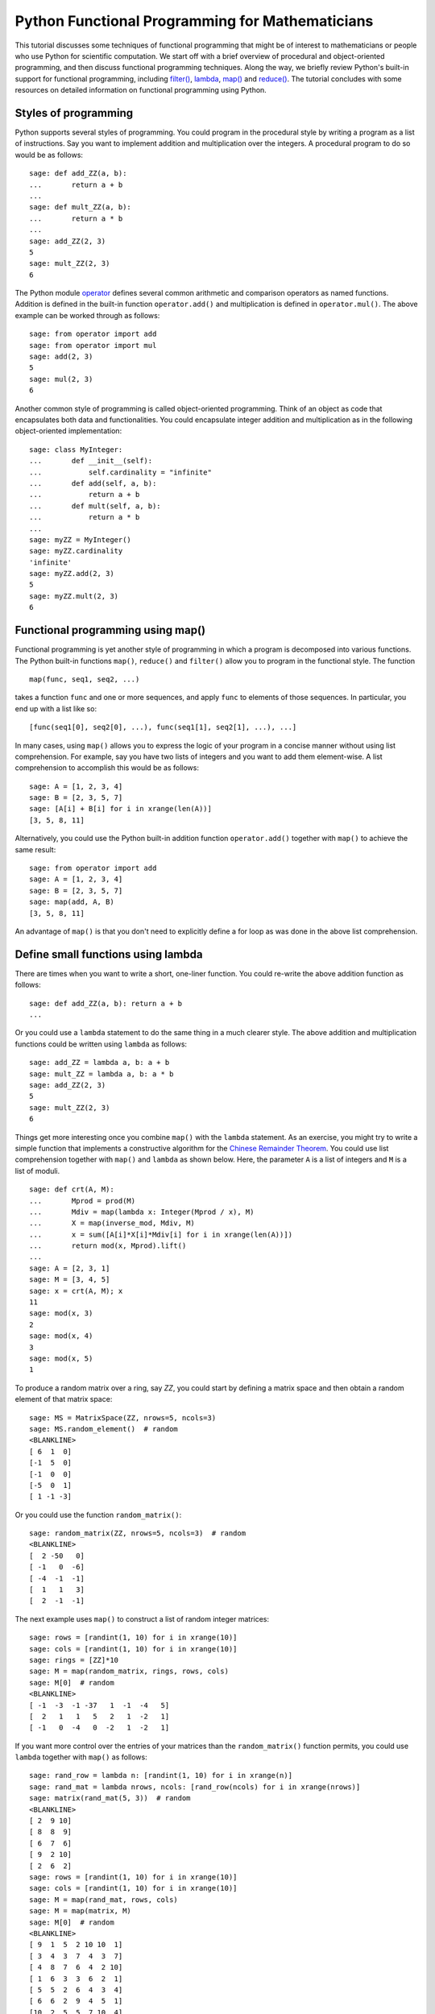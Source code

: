 ************************************************
Python Functional Programming for Mathematicians
************************************************

This tutorial discusses some techniques of functional programming that
might be of interest to mathematicians or people who use Python for
scientific computation. We start off with a brief overview of
procedural and object-oriented programming, and then discuss
functional programming techniques. Along the way, we briefly review
Python's built-in support for functional programming, including
`filter() <http://docs.python.org/library/functions.html#filter>`_,
`lambda <http://docs.python.org/reference/expressions.html#lambda>`_,
`map() <http://docs.python.org/library/functions.html#map>`_ and
`reduce() <http://docs.python.org/library/functions.html#reduce>`_.
The tutorial concludes with some resources on detailed information on
functional programming using Python.

Styles of programming
=====================

Python supports several styles of programming. You could program in
the procedural style by writing a program as a list of
instructions. Say you want to implement addition and multiplication
over the integers. A procedural program to do so would be as follows::

    sage: def add_ZZ(a, b):
    ...       return a + b
    ...
    sage: def mult_ZZ(a, b):
    ...       return a * b
    ...
    sage: add_ZZ(2, 3)
    5
    sage: mult_ZZ(2, 3)
    6

The Python module
`operator <http://docs.python.org/library/operator.html>`_
defines several common arithmetic and comparison operators as named
functions. Addition is defined in the built-in function
``operator.add()`` and multiplication is defined in
``operator.mul()``. The above example can be worked through as
follows::

    sage: from operator import add
    sage: from operator import mul
    sage: add(2, 3)
    5
    sage: mul(2, 3)
    6

Another common style of programming is called object-oriented
programming. Think of an object as code that encapsulates both data
and functionalities. You could encapsulate integer addition and
multiplication as in the following object-oriented implementation::

    sage: class MyInteger:
    ...       def __init__(self):
    ...           self.cardinality = "infinite"
    ...       def add(self, a, b):
    ...           return a + b
    ...       def mult(self, a, b):
    ...           return a * b
    ...
    sage: myZZ = MyInteger()
    sage: myZZ.cardinality
    'infinite'
    sage: myZZ.add(2, 3)
    5
    sage: myZZ.mult(2, 3)
    6

Functional programming using map()
==================================

Functional programming is yet another style of programming in which a
program is decomposed into various functions. The Python built-in
functions ``map()``, ``reduce()`` and ``filter()`` allow you to
program in the functional style. The function

::

    map(func, seq1, seq2, ...)

takes a function ``func`` and one or more sequences, and apply
``func`` to elements of those sequences. In particular, you end up
with a list like so::

    [func(seq1[0], seq2[0], ...), func(seq1[1], seq2[1], ...), ...]

In many cases, using ``map()`` allows you to express the logic of your
program in a concise manner without using list comprehension. For
example, say you have two lists of integers and you want to add them
element-wise. A list comprehension to accomplish this would be as
follows::

    sage: A = [1, 2, 3, 4]
    sage: B = [2, 3, 5, 7]
    sage: [A[i] + B[i] for i in xrange(len(A))]
    [3, 5, 8, 11]

Alternatively, you could use the Python built-in addition function
``operator.add()`` together with ``map()`` to achieve the same
result::

    sage: from operator import add
    sage: A = [1, 2, 3, 4]
    sage: B = [2, 3, 5, 7]
    sage: map(add, A, B)
    [3, 5, 8, 11]

An advantage of ``map()`` is that you don't need to explicitly define
a for loop as was done in the above list comprehension.

Define small functions using lambda
===================================

There are times when you want to write a short, one-liner
function. You could re-write the above addition function as follows::

    sage: def add_ZZ(a, b): return a + b
    ...

Or you could use a ``lambda`` statement to do the same thing in a much
clearer style. The above addition and multiplication functions could
be written using ``lambda`` as follows::

    sage: add_ZZ = lambda a, b: a + b
    sage: mult_ZZ = lambda a, b: a * b
    sage: add_ZZ(2, 3)
    5
    sage: mult_ZZ(2, 3)
    6

Things get more interesting once you combine ``map()`` with the
``lambda`` statement. As an exercise, you might try to write a simple
function that implements a constructive algorithm for the
`Chinese Remainder Theorem <http://en.wikipedia.org/wiki/Chinese_remainder_theorem>`_.
You could use list comprehension together with ``map()`` and
``lambda`` as shown below. Here, the parameter ``A`` is a list of
integers and ``M`` is a list of moduli.

::

    sage: def crt(A, M):
    ...       Mprod = prod(M)
    ...       Mdiv = map(lambda x: Integer(Mprod / x), M)
    ...       X = map(inverse_mod, Mdiv, M)
    ...       x = sum([A[i]*X[i]*Mdiv[i] for i in xrange(len(A))])
    ...       return mod(x, Mprod).lift()
    ...
    sage: A = [2, 3, 1]
    sage: M = [3, 4, 5]
    sage: x = crt(A, M); x
    11
    sage: mod(x, 3)
    2
    sage: mod(x, 4)
    3
    sage: mod(x, 5)
    1

To produce a random matrix over a ring, say `\ZZ`, you could start by
defining a matrix space and then obtain a random element of that
matrix space::

    sage: MS = MatrixSpace(ZZ, nrows=5, ncols=3)
    sage: MS.random_element()  # random
    <BLANKLINE>
    [ 6  1  0]
    [-1  5  0]
    [-1  0  0]
    [-5  0  1]
    [ 1 -1 -3]

Or you could use the function ``random_matrix()``::

    sage: random_matrix(ZZ, nrows=5, ncols=3)  # random
    <BLANKLINE>
    [  2 -50   0]
    [ -1   0  -6]
    [ -4  -1  -1]
    [  1   1   3]
    [  2  -1  -1]

The next example uses ``map()`` to construct a list of random integer
matrices::

    sage: rows = [randint(1, 10) for i in xrange(10)]
    sage: cols = [randint(1, 10) for i in xrange(10)]
    sage: rings = [ZZ]*10
    sage: M = map(random_matrix, rings, rows, cols)
    sage: M[0]  # random
    <BLANKLINE>
    [ -1  -3  -1 -37   1  -1  -4   5]
    [  2   1   1   5   2   1  -2   1]
    [ -1   0  -4   0  -2   1  -2   1]

If you want more control over the entries of your matrices than the
``random_matrix()`` function permits, you could use ``lambda``
together with ``map()`` as follows::

    sage: rand_row = lambda n: [randint(1, 10) for i in xrange(n)]
    sage: rand_mat = lambda nrows, ncols: [rand_row(ncols) for i in xrange(nrows)]
    sage: matrix(rand_mat(5, 3))  # random
    <BLANKLINE>
    [ 2  9 10]
    [ 8  8  9]
    [ 6  7  6]
    [ 9  2 10]
    [ 2  6  2]
    sage: rows = [randint(1, 10) for i in xrange(10)]
    sage: cols = [randint(1, 10) for i in xrange(10)]
    sage: M = map(rand_mat, rows, cols)
    sage: M = map(matrix, M)
    sage: M[0]  # random
    <BLANKLINE>
    [ 9  1  5  2 10 10  1]
    [ 3  4  3  7  4  3  7]
    [ 4  8  7  6  4  2 10]
    [ 1  6  3  3  6  2  1]
    [ 5  5  2  6  4  3  4]
    [ 6  6  2  9  4  5  1]
    [10  2  5  5  7 10  4]
    [ 2  7  3  5 10  8  1]
    [ 1  5  1  7  8  8  6]

Reducing a sequence to a value
==============================

The function ``reduce()`` takes a function of two arguments and apply
it to a given sequence to reduce that sequence to a single value. The
function
`sum() <http://docs.python.org/library/functions.html#sum>`_
is an example of a ``reduce()`` function. The following sample code
uses ``reduce()`` and the built-in function ``operator.add()`` to add
together all integers in a given list. This is followed by using
``sum()`` to accomplish the same task::

    sage: from operator import add
    sage: L = [1, 2, 3, 4, 5, 6, 7, 8, 9, 10]
    sage: reduce(add, L)
    55
    sage: sum(L)
    55

In the following sample code, we consider a vector as a list of real
numbers. The
`dot product <http://en.wikipedia.org/wiki/Dot_product>`_
is then implemented using the functions ``operator.add()`` and
``operator.mul()``, in conjunction with the built-in Python functions
``reduce()`` and ``map()``. We then show how ``sum()`` and ``map()``
could be combined to produce the same result.

::

    sage: from operator import add
    sage: from operator import mul
    sage: U = [1, 2, 3]
    sage: V = [2, 3, 5]
    sage: reduce(add, map(mul, U, V))
    23
    sage: sum(map(mul, U, V))
    23

Or you could use Sage's built-in support for the dot product::

    sage: u = vector([1, 2, 3])
    sage: v = vector([2, 3, 5])
    sage: u.dot_product(v)
    23

Here is an implementation of the Chinese Remainder Theorem without
using ``sum()`` as was done previously. The version below uses
``operator.add()`` and defines ``mul3()`` to multiply three numbers
instead of two.

::

    sage: def crt(A, M):
    ...       from operator import add
    ...       Mprod = prod(M)
    ...       Mdiv = map(lambda x: Integer(Mprod / x), M)
    ...       X = map(inverse_mod, Mdiv, M)
    ...       mul3 = lambda a, b, c: a * b * c
    ...       x = reduce(add, map(mul3, A, X, Mdiv))
    ...       return mod(x, Mprod).lift()
    ...
    sage: A = [2, 3, 1]
    sage: M = [3, 4, 5]
    sage: x = crt(A, M); x
    11

Filtering with filter()
=======================

The Python built-in function ``filter()`` takes a function of one
argument and a sequence. It then returns a list of all those items
from the given sequence such that any item in the new list results in
the given function returning ``True``. In a sense, you are filtering
out all items that satisfies some condition(s) defined in the given
function. For example, you could use ``filter()`` to filter out all
primes between 1 and 50, inclusive.

::

    sage: filter(is_prime, [1..50])
    [2, 3, 5, 7, 11, 13, 17, 19, 23, 29, 31, 37, 41, 43, 47]

For a given positive integer `n`, the
`Euler phi function <http://en.wikipedia.org/wiki/Euler%27s_totient_function>`_
counts the number of integers `a`, with `1 \leq a \leq n`, such that
`\gcd(a, n) = 1`. You could use list comprehension to obtain all such
`a`'s when `n = 20`::

    sage: [k for k in xrange(1, 21) if gcd(k, 20) == 1]
    [1, 3, 7, 9, 11, 13, 17, 19]

A functional approach is to use ``lambda`` to define a function that
determines whether or not a given integer is relatively prime
to 20. Then you could use ``filter()`` instead of list comprehension
to obtain all the required `a`'s.

::

    sage: is_coprime = lambda k: gcd(k, 20) == 1
    sage: filter(is_coprime, xrange(1, 21))
    [1, 3, 7, 9, 11, 13, 17, 19]

The function ``primroots()`` defined below returns all primitive roots
modulo a given positive prime integer `p`. It uses ``filter()`` to
obtain a list of integers between `1` and `p - 1`, inclusive, each
integer in the list being relatively prime to the order of the
multiplicative group `(\ZZ/p\ZZ)^{\ast}`.

::

    sage: def primroots(p):
    ...       g = primitive_root(p)
    ...       znorder = p - 1
    ...       is_coprime = lambda x: gcd(x, znorder) == 1
    ...       good_odd_integers = filter(is_coprime, [1..p-1, step=2])
    ...       all_primroots = [power_mod(g, k, p) for k in good_odd_integers]
    ...       all_primroots.sort()
    ...       return all_primroots
    ...
    sage: primroots(3)
    [2]
    sage: primroots(5)
    [2, 3]
    sage: primroots(7)
    [3, 5]
    sage: primroots(11)
    [2, 6, 7, 8]
    sage: primroots(13)
    [2, 6, 7, 11]
    sage: primroots(17)
    [3, 5, 6, 7, 10, 11, 12, 14]
    sage: primroots(23)
    [5, 7, 10, 11, 14, 15, 17, 19, 20, 21]
    sage: primroots(29)
    [2, 3, 8, 10, 11, 14, 15, 18, 19, 21, 26, 27]
    sage: primroots(31)
    [3, 11, 12, 13, 17, 21, 22, 24]

Further resources
=================

This has been a rather short introduction to functional programming
with Python. The Python standard documentation has a list of built-in
functions, many of which are useful in functional programming. For
example, you might want to read up on
`all() <http://docs.python.org/library/functions.html#all>`_,
`any() <http://docs.python.org/library/functions.html#any>`_,
`max() <http://docs.python.org/library/functions.html#max>`_,
`min() <http://docs.python.org/library/functions.html#min>`_, and
`zip() <http://docs.python.org/library/functions.html#zip>`_. The
Python module
`operator <http://docs.python.org/library/operator.html>`_
has numerous built-in arithmetic and comparison operators, each
operator being implemented as a function whose name reflects its
intended purpose. For arithmetic and comparison operations, it is
recommended that you consult the ``operator`` module to determine if
there is a built-in function that satisfies your requirement. The
module
`itertools <http://docs.python.org/library/itertools.html>`_
has numerous built-in functions to efficiently process sequences of
items. The functions ``filter()``, ``map()`` and ``zip()`` have their
counterparts in ``itertools`` as
`itertools.ifilter() <http://docs.python.org/library/itertools.html#itertools.ifilter>`_,
`itertools.imap() <http://docs.python.org/library/itertools.html#itertools.imap>`_
and
`itertools.izip() <http://docs.python.org/library/itertools.html#itertools.izip>`_.

Another useful resource for functional programming in Python is the
`Functional Programming HOWTO <http://docs.python.org/howto/functional.html>`_
by A. M. Kuchling. Steven F. Lott's book
`Building Skills in Python <http://homepage.mac.com/s_lott/books/python.html#book-python>`_
has a chapter on
`Functional Programming using Collections <http://homepage.mac.com/s_lott/books/python/html/p02/p02c10_adv_seq.html>`_.
See also the chapter
`Functional Programming <http://www.diveintopython.org/functional_programming/index.html>`_
from Mark Pilgrim's book
`Dive Into Python <http://www.diveintopython.org/>`_.

You might also want to consider experimenting with
`Haskell <http://www.haskell.org/>`_
for expressing mathematical concepts. For an example of Haskell in
expressing mathematical algorithms, see J. Gibbons' article
`Unbounded Spigot Algorithms for the Digits of Pi <http://www.maa.org/pubs/monthly_apr06_toc.html>`_
in the American Mathematical Monthly.
